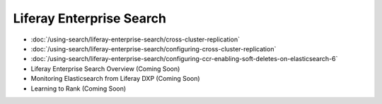 Liferay Enterprise Search
=========================

-  :doc:`/using-search/liferay-enterprise-search/cross-cluster-replication`
-  :doc:`/using-search/liferay-enterprise-search/configuring-cross-cluster-replication`
-  :doc:`/using-search/liferay-enterprise-search/configuring-ccr-enabling-soft-deletes-on-elasticsearch-6`

- Liferay Enterprise Search Overview (Coming Soon)
- Monitoring Elasticsearch from Liferay DXP (Coming Soon)
- Learning to Rank (Coming Soon)
